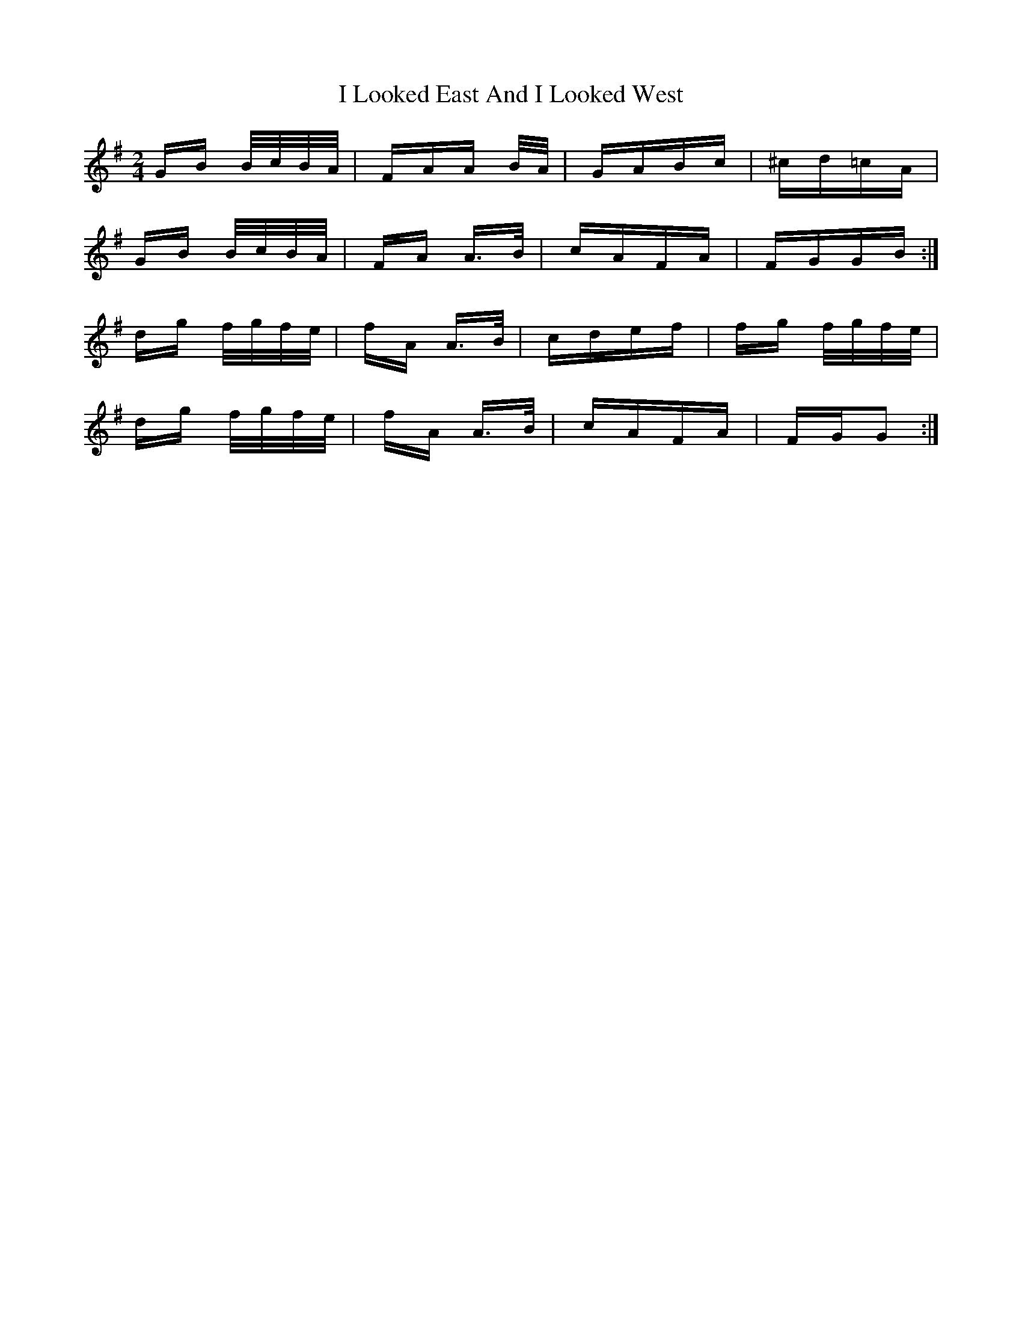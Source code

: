 X: 18565
T: I Looked East And I Looked West
R: polka
M: 2/4
K: Gmajor
GB B/c/B/A/|FAA B/A/|GABc|^cd=cA|
GB B/c/B/A/|FA A3/2B/|cAFA|FGGB:|
dg f/g/f/e/|fA A3/2B/|cdef|fg f/g/f/e/|
dg f/g/f/e/|fA A3/2B/|cAFA|FGG2:|


